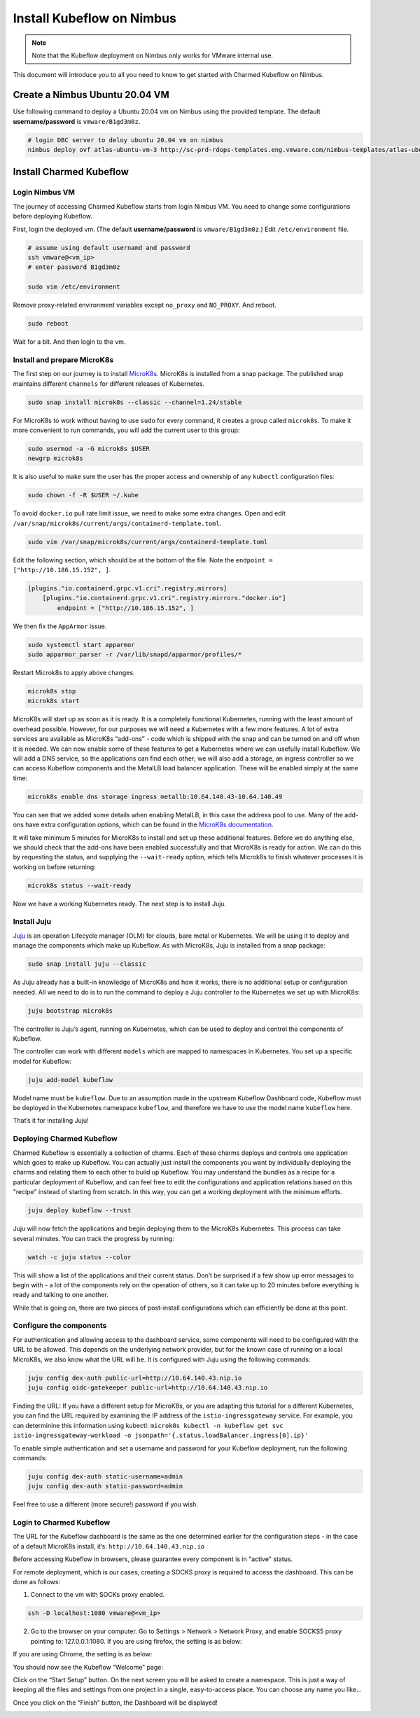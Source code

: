 .. _install-ubuntu:

==========================
Install Kubeflow on Nimbus
==========================

.. note::
   Note that the Kubeflow deployment on Nimbus only works for VMware internal use.

This document will introduce you to all you need to know to get started with Charmed Kubeflow on Nimbus.

Create a Nimbus Ubuntu 20.04 VM
===============================

Use following command to deploy a Ubuntu 20.04 vm on Nimbus using the provided template. The default **username/password** is 
``vmware/B1gd3m0z``.

.. code-block:: shell

    # login DBC server to deloy ubuntu 20.04 vm on nimbus
    nimbus deploy ovf atlas-ubuntu-vm-3 http://sc-prd-rdops-templates.eng.vmware.com/nimbus-templates/atlas-ubuntu-20-4/atlas-ubuntu-20-04/atlas-ubuntu-20-04.ovf --cpus=16


Install Charmed Kubeflow
========================

Login Nimbus VM
---------------

The journey of accessing Charmed Kubeflow starts from login Nimbus VM. You need to change some configurations before deploying Kubeflow.

First, login the deployed vm. (The default **username/password** is ``vmware/B1gd3m0z``.) Edit ``/etc/environment`` file.

.. code-block:: shell
    
    # assume using default usernamd and password
    ssh vmware@<vm_ip>
    # enter password B1gd3m0z

    sudo vim /etc/environment

Remove proxy-related environment variables except ``no_proxy`` and ``NO_PROXY``. And reboot.

.. code-block:: shell

    sudo reboot

Wait for a bit. And then login to the vm.


Install and prepare MicroK8s
----------------------------

The first step on our journey is to install `MicroK8s <https://microk8s.io/>`_. MicroK8s is installed from a snap package. The published snap maintains different ``channels`` for different releases of Kubernetes.

.. code-block:: shell

    sudo snap install microk8s --classic --channel=1.24/stable

For MicroK8s to work without having to use ``sudo`` for every command, it creates a group called ``microk8s``. To make it more convenient to run commands, you will add the current user to this group:

.. code-block:: shell

    sudo usermod -a -G microk8s $USER
    newgrp microk8s

It is also useful to make sure the user has the proper access and ownership of any ``kubectl`` configuration files:

.. code-block:: shell

    sudo chown -f -R $USER ~/.kube

To avoid ``docker.io`` pull rate limit issue, we need to make some extra changes. Open and edit ``/var/snap/microk8s/current/args/containerd-template.toml``.

.. code-block:: shell

    sudo vim /var/snap/microk8s/current/args/containerd-template.toml

Edit the following section, which should be at the bottom of the file. Note the ``endpoint = ["http://10.186.15.152", ]``.

.. code-block:: text

    [plugins."io.containerd.grpc.v1.cri".registry.mirrors]
        [plugins."io.containerd.grpc.v1.cri".registry.mirrors."docker.io"]
            endpoint = ["http://10.186.15.152", ]

We then fix the ``AppArmor`` issue.

.. code-block:: shell

    sudo systemctl start apparmor
    sudo apparmor_parser -r /var/lib/snapd/apparmor/profiles/*

Restart Microk8s to apply above changes.

.. code-block:: shell

    microk8s stop
    microk8s start

MicroK8s will start up as soon as it is ready. It is a completely functional Kubernetes, running with the least amount of overhead possible. However, for our purposes we will need a Kubernetes with a few more features. A lot of extra services are available as MicroK8s “add-ons” - code which is shipped with the snap and can be turned on and off when it is needed. We can now enable some of these features to get a Kubernetes where we can usefully install Kubeflow. We will add a DNS service, so the applications can find each other; we will also add a storage, an ingress controller so we can access Kubeflow components and the MetalLB load balancer application. These will be enabled simply at the same time:

.. code-block:: shell

    microk8s enable dns storage ingress metallb:10.64.140.43-10.64.140.49

You can see that we added some details when enabling MetalLB, in this case the address pool to use. Many of the add-ons have extra configuration options, which can be found in the `MicroK8s documentation <https://microk8s.io/docs/addon-metallb>`_.

It will take minimum 5 minutes for MicroK8s to install and set up these additional features. Before we do anything else, we should check that the add-ons have been enabled successfully and that MicroK8s is ready for action. We can do this by requesting the status, and supplying the ``--wait-ready`` option, which tells Microk8s to finish whatever processes it is working on before returning:

.. code-block:: shell

    microk8s status --wait-ready

Now we have a working Kubernetes ready. The next step is to install Juju.


Install Juju
------------

`Juju <https://juju.is/>`_ is an operation Lifecycle manager (OLM) for clouds, bare metal or Kubernetes. We will be using it to deploy and manage the components which make up Kubeflow.
As with MicroK8s, Juju is installed from a snap package:

.. code-block:: shell

    sudo snap install juju --classic

As Juju already has a built-in knowledge of MicroK8s and how it works, there is no additional setup or configuration needed. All we need to do is to run the command to deploy a Juju controller to the Kubernetes we set up with MicroK8s:

.. code-block:: shell

    juju bootstrap microk8s

The controller is Juju’s agent, running on Kubernetes, which can be used to deploy and control the components of Kubeflow.

The controller can work with different ``models`` which are mapped to namespaces in Kubernetes. You set up a specific model for Kubeflow:

.. code-block:: shell

    juju add-model kubeflow

Model name must be ``kubeflow``. Due to an assumption made in the upstream Kubeflow Dashboard code, Kubeflow must be deployed in the Kubernetes namespace ``kubeflow``, and therefore we have to use the model name ``kubeflow`` here.

That’s it for installing Juju!


Deploying Charmed Kubeflow
--------------------------

Charmed Kubeflow is essentially a collection of charms. Each of these charms deploys and controls one application which goes to make up Kubeflow. You can actually just install the components you want by individually deploying the charms and relating them to each other to build up Kubeflow. 
You may understand the bundles as a recipe for a particular deployment of Kubeflow, and can feel free to edit the configurations and 
application relations based on this "recipe" instead of starting from scratch. In this way, you can get a working deployment with the minimum efforts.

.. code-block:: shell

    juju deploy kubeflow --trust

Juju will now fetch the applications and begin deploying them to the MicroK8s Kubernetes. This process can take several minutes. You can track the progress by running:

.. code-block:: shell

    watch -c juju status --color

This will show a list of the applications and their current status. Don’t be surprised if a few show up error messages to begin with - a lot of the components rely on the operation of others, so it can take up to 20 minutes before everything is ready and talking to one another.

While that is going on, there are two pieces of post-install configurations which can efficiently be done at this point.


Configure the components
------------------------

For authentication and allowing access to the dashboard service, some components will need to be configured with the URL to be allowed. This depends on the underlying network provider, but for the known case of running on a local MicroK8s, we also know what the URL will be. It is configured with Juju using the following commands:

.. code-block:: shell

    juju config dex-auth public-url=http://10.64.140.43.nip.io
    juju config oidc-gatekeeper public-url=http://10.64.140.43.nip.io

Finding the URL: If you have a different setup for MicroK8s, or you are adapting this tutorial for a different Kubernetes, you can find the URL required by examining the IP address of the ``istio-ingressgateway`` service. For example, you can determinine this information using kubectl: ``microk8s kubectl -n kubeflow get svc istio-ingressgateway-workload -o jsonpath='{.status.loadBalancer.ingress[0].ip}'``

To enable simple authentication and set a username and password for your Kubeflow deployment, run the following commands:

.. code-block:: shell

    juju config dex-auth static-username=admin
    juju config dex-auth static-password=admin

Feel free to use a different (more secure!) password if you wish.

Login to Charmed Kubeflow
-------------------------

The URL for the Kubeflow dashboard is the same as the one determined earlier for the configuration steps - in the case of a default MicroK8s install, it’s: ``http://10.64.140.43.nip.io``

Before accessing Kubeflow in browsers, please guarantee every component is in "active" status.

For remote deployment, which is our cases, creating a SOCKS proxy is required to access the dashboard. This can be done as follows:

1. Connect to the vm with SOCKs proxy enabled.

.. code-block:: shell

    ssh -D localhost:1080 vmware@<vm_ip>

2. Go to the browser on your computer. Go to Settings > Network > Network Proxy, and enable SOCKS5 proxy pointing to: 127.0.0.1:1080. If you are using firefox, the setting is as below:

.. image:: ../_static/install-firfox-socket-setting.png

If you are using Chrome, the setting is as below:

.. image:: ../_static/install-chrome-socket-setting.png

You should now see the Kubeflow “Welcome” page:

.. image:: ../_static/install-welcome.png

Click on the “Start Setup” button. On the next screen you will be asked to create a namespace. This is just a way of keeping all the files and settings from one project in a single, easy-to-access place. You can choose any name you like…

.. image:: ../_static/install-namespace.png

Once you click on the “Finish” button, the Dashboard will be displayed!

.. image:: ../_static/install-dashboard.png


.. seealso::

    `Get started with Charmed Kubeflow <https://charmed-kubeflow.io/docs/get-started-with-charmed-kubeflow>`_
